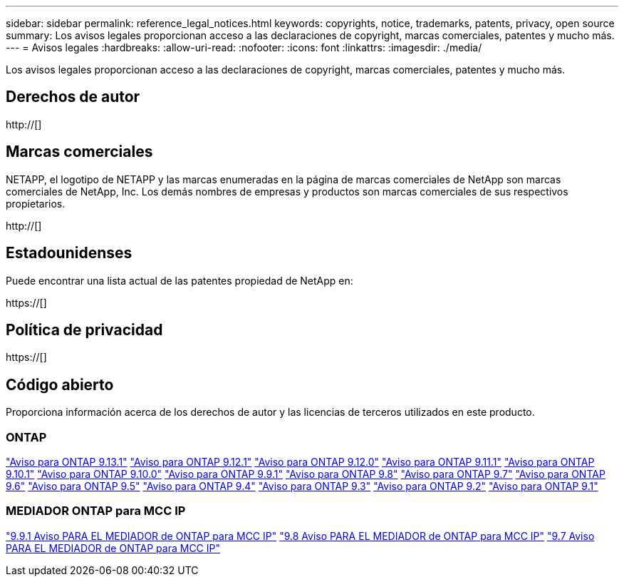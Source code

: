 ---
sidebar: sidebar 
permalink: reference_legal_notices.html 
keywords: copyrights, notice, trademarks, patents, privacy, open source 
summary: Los avisos legales proporcionan acceso a las declaraciones de copyright, marcas comerciales, patentes y mucho más. 
---
= Avisos legales
:hardbreaks:
:allow-uri-read: 
:nofooter: 
:icons: font
:linkattrs: 
:imagesdir: ./media/


[role="lead"]
Los avisos legales proporcionan acceso a las declaraciones de copyright, marcas comerciales, patentes y mucho más.



== Derechos de autor

http://[]



== Marcas comerciales

NETAPP, el logotipo de NETAPP y las marcas enumeradas en la página de marcas comerciales de NetApp son marcas comerciales de NetApp, Inc. Los demás nombres de empresas y productos son marcas comerciales de sus respectivos propietarios.

http://[]



== Estadounidenses

Puede encontrar una lista actual de las patentes propiedad de NetApp en:

https://[]



== Política de privacidad

https://[]



== Código abierto

Proporciona información acerca de los derechos de autor y las licencias de terceros utilizados en este producto.



=== ONTAP

link:https://library.netapp.com/ecm/ecm_download_file/ECMLP2885801["Aviso para ONTAP 9.13.1"^]
link:https://library.netapp.com/ecm/ecm_download_file/ECMLP2884813["Aviso para ONTAP 9.12.1"^]
link:https://library.netapp.com/ecm/ecm_download_file/ECMLP2883760["Aviso para ONTAP 9.12.0"^]
link:https://library.netapp.com/ecm/ecm_download_file/ECMLP2882103["Aviso para ONTAP 9.11.1"^]
link:https://library.netapp.com/ecm/ecm_download_file/ECMLP2879817["Aviso para ONTAP 9.10.1"^]
link:https://library.netapp.com/ecm/ecm_download_file/ECMLP2878927["Aviso para ONTAP 9.10.0"^]
link:https://library.netapp.com/ecm/ecm_download_file/ECMLP2876856["Aviso para ONTAP 9.9.1"^]
link:https://library.netapp.com/ecm/ecm_download_file/ECMLP2873871["Aviso para ONTAP 9.8"^]
link:https://library.netapp.com/ecm/ecm_download_file/ECMLP2860921["Aviso para ONTAP 9.7"^]
link:https://library.netapp.com/ecm/ecm_download_file/ECMLP2855145["Aviso para ONTAP 9.6"^]
link:https://library.netapp.com/ecm/ecm_download_file/ECMLP2850702["Aviso para ONTAP 9.5"^]
link:https://library.netapp.com/ecm/ecm_download_file/ECMLP2844310["Aviso para ONTAP 9.4"^]
link:https://library.netapp.com/ecm/ecm_download_file/ECMLP2839209["Aviso para ONTAP 9.3"^]
link:https://library.netapp.com/ecm/ecm_download_file/ECMLP2702054["Aviso para ONTAP 9.2"^]
link:https://library.netapp.com/ecm/ecm_download_file/ECMLP2516795["Aviso para ONTAP 9.1"^]



=== MEDIADOR ONTAP para MCC IP

link:https://library.netapp.com/ecm/ecm_download_file/ECMLP2870521["9.9.1 Aviso PARA EL MEDIADOR de ONTAP para MCC IP"^]
link:https://library.netapp.com/ecm/ecm_download_file/ECMLP2870521["9.8 Aviso PARA EL MEDIADOR de ONTAP para MCC IP"^]
link:https://library.netapp.com/ecm/ecm_download_file/ECMLP2870521["9.7 Aviso PARA EL MEDIADOR de ONTAP para MCC IP"^]
